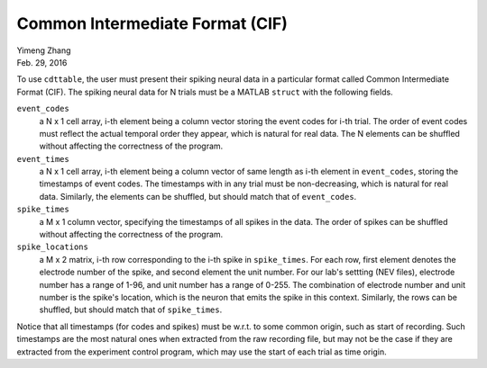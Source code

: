 ********************************
Common Intermediate Format (CIF)
********************************

| Yimeng Zhang
| Feb. 29, 2016

.. todo: enforce all the constraints in the code.

To use ``cdttable``, the user must present their spiking neural data in a particular format called
Common Intermediate Format (CIF). The spiking neural data for N trials
must be a MATLAB ``struct`` with the following fields.

``event_codes``
    a N x 1 cell array, i-th element being a column vector storing the event codes for i-th trial. The order of
    event codes must reflect the actual temporal order they appear, which is natural for real data. The N elements
    can be shuffled without affecting the correctness of the program.

``event_times``
    a N x 1 cell array, i-th element being a column vector of same length as i-th element in ``event_codes``,
    storing the timestamps of event codes. The timestamps with in any trial must be non-decreasing, which is natural
    for real data. Similarly, the elements can be shuffled, but should match that of ``event_codes``.

``spike_times``
    a M x 1 column vector, specifying the timestamps of all spikes in the data. The order of spikes can be shuffled
    without affecting the correctness of the program.

``spike_locations``
    a M x 2 matrix, i-th row corresponding to the i-th spike in ``spike_times``. For each row, first element denotes
    the electrode number of the spike, and second element the unit number. For our lab's settting (NEV files),
    electrode number has a range of 1-96, and unit number has a range of 0-255. The combination of electrode number and
    unit number is the spike's location, which is the neuron that emits the spike in this context.
    Similarly, the rows can be shuffled, but should match that of ``spike_times``.


Notice that all timestamps (for codes and spikes) must be w.r.t. to some common origin, such as start of recording.
Such timestamps are the most natural ones when extracted from the raw recording file, but may not be the case if they
are extracted from the experiment control program, which may use the start of each trial as time origin.
